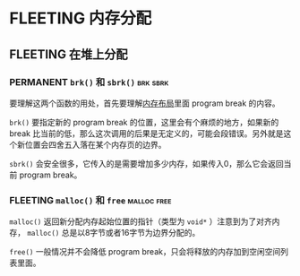 * FLEETING 内存分配

** FLEETING 在堆上分配
*** PERMANENT ~brk()~ 和 ~sbrk()~                                  :brk:sbrk:
    CLOSED: [2021-11-06 六 21:14]
    要理解这两个函数的用处，首先要理解[[file:chap06.org::*内存布局][内存布局]]里面 program break 的内容。

    ~brk()~ 要指定新的 program break 的位置，这里会有个麻烦的地方，如果新的 break 比当前的低，那么这次调用的后果是无定义的，可能会段错误。另外就是这个新位置会四舍五入落在某个内存页的边界。

    ~sbrk()~ 会安全很多，它传入的是需要增加多少内存，如果传入0，那么它会返回当前 program break。
*** FLEETING ~malloc()~ 和 ~free~                               :malloc:free:
    ~malloc()~ 返回新分配内存起始位置的指针（类型为 ~void*~ ）注意到为了对齐内存， ~malloc()~ 总是以8字节或者16字节为边界分配的。
    
    ~free()~ 一般情况并不会降低 program break，只会将释放的内存加到空闲空间列表里面。
